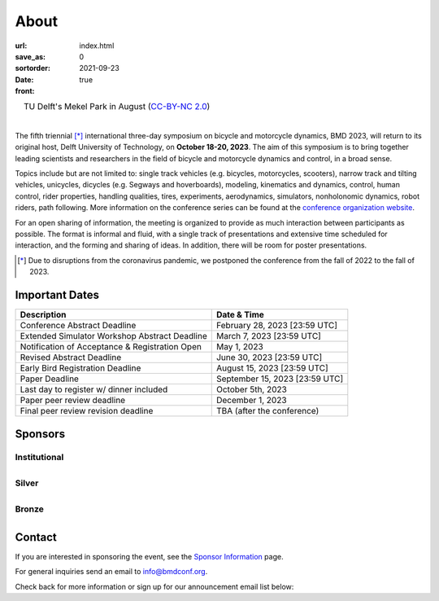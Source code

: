 =====
About
=====

:url:
:save_as: index.html
:sortorder: 0
:date: 2021-09-23
:front: true

.. role:: strike
   :class: strike

.. list-table::
   :class: borderless
   :width: 100%
   :align: center

   *  - |logo|
        |tud-logo|
      - |campus|
        TU Delft's Mekel Park in August (`CC-BY-NC 2.0 <https://www.flickr.com/photos/tudelft/5392443921>`_)

.. |logo| image:: https://moorepants.info/mechmotum-bucket/bmd2023-logo-large-640x295.png
   :width: 100%

.. |tud-logo| image:: https://moorepants.info/mechmotum-bucket/tu-delft-logo-233x100.png
   :width: 50%

.. |campus| image::  https://live.staticflickr.com/5295/5392443921_6e5251027b_b.jpg
   :width: 100%

|

The fifth triennial [*]_ international three-day symposium on bicycle and
motorcycle dynamics, BMD 2023, will return to its original host, Delft
University of Technology, on **October 18-20, 2023**. The aim of this symposium
is to bring together leading scientists and researchers in the field of bicycle
and motorcycle dynamics and control, in a broad sense.

Topics include but are not limited to: single track vehicles (e.g. bicycles,
motorcycles, scooters), narrow track and tilting vehicles, unicycles, dicycles
(e.g. Segways and hoverboards), modeling, kinematics and dynamics, control,
human control, rider properties, handling qualities, tires, experiments,
aerodynamics, simulators, nonholonomic dynamics, robot riders, path following.
More information on the conference series can be found at the `conference
organization website <https://bmdconf.org>`_.

For an open sharing of information, the meeting is organized to provide as much
interaction between participants as possible. The format is informal and fluid,
with a single track of presentations and extensive time scheduled for
interaction, and the forming and sharing of ideas. In addition, there will be
room for poster presentations.

.. [*] Due to disruptions from the coronavirus pandemic, we postponed the
   conference from the fall of 2022 to the fall of 2023.

Important Dates
===============

.. list-table::
   :class: table table-striped
   :header-rows: 1

   * - Description
     - Date & Time
   * - :strike:`Conference Abstract Deadline`
     - :strike:`February 28, 2023 [23:59 UTC]`
   * - :strike:`Extended Simulator Workshop Abstract Deadline`
     - :strike:`March 7, 2023 [23:59 UTC]`
   * - :strike:`Notification of Acceptance & Registration Open`
     - :strike:`May 1, 2023`
   * - :strike:`Revised Abstract Deadline`
     - :strike:`June 30, 2023 [23:59 UTC]`
   * - :strike:`Early Bird Registration Deadline`
     - :strike:`August 15, 2023 [23:59 UTC]`
   * - :strike:`Paper Deadline`
     - :strike:`September 15, 2023 [23:59 UTC]`
   * - :strike:`Last day to register w/ dinner included`
     - :strike:`October 5th, 2023`
   * - Paper peer review deadline
     - December 1, 2023
   * - Final peer review revision deadline
     - TBA (after the conference)

.. raw:: html

   <div class="container">
   <div class="row">
     <div class="col-lg-6">
       <h2>Organizing Committee</h2>
       <ul>
         <li>Jason K. Moore [TU Delft], Chair</li>
         <li>Andrew Dressel [TU Delft]</li>
         <li>Edwin de Vries [Cruden]</li>
         <li>Leila Alizadehsaravi [TU Delft]</li>
       </ul>
     </div>
     <div class="col-lg-6">
       <h2>Organizing Volunteers</h2>
       <ul>
         <li>Christoph Schmidt [TU Delft]</li>
         <li>Gabriele Dell'Orto [TU Delft]</li>
         <li>Jan Groenhuis [TU Delft]</li>
         <li>Jule Ronné [Uni. Gustave Eiffel]</li>
         <li>Julie van Vlerken [TU Delft]</li>
         <li>Kirsten Dijkman [TU Delft]</li>
         <li>Linda van der Spaa [TU Delft]</li>
         <li>Marten Haitjema [TU Delft]</li>
         <li>Ragnhild Maarleveld [TU Delft]</li>
         <li>Riender Happee [TU Delft]</li>
         <li>Thomas Habing [TU Delft]</li>
         <li>Tim Reuscher [RWTH Aachen]</li>
       </ul>
     </div>
   </div>
   </div>

.. raw:: html

   <div class="container">
   <h2>Scientific Committee</h2>
   <div class="row">
     <div class="col-lg-6">
       <ul>
           <li>Alberto Doria [University of Padua]</li>
           <li>Alejandra Polanco [University Gustave Eiffel]</li>
           <li>Alessandro Beghi [University of Padua]</li>
           <li>Alka Gupta [Harley Davidson]</li>
           <li>Arend Schwab [Delft University of Technology]</li>
           <li>Arno Stienen [Delft University of Technology]</li>
           <li>Atanas Popov [University of Nottingham]</li>
           <li>Eric Maris [Radboud University]</li>
           <li>Gianpiero Mastinu [Polytechnic University of Milan]</li>
           <li>Ichiro Kageyama [Nihon University]</li>
           <li>Jaap Meijaard [Delft University of Technology]</li>
           <li>James Sadauckas [Trek Bicycle Corporation]</li>
           <li>Jim Brendelson [Cycle Scientific LLC]</li>
           <li>Jodi Kooijman [Swugo B.V.]</li>
           <li>Jürgen Wrede [Pforzheim University]</li>
           <li>Linda van der Spaa [Delft University of Technology]</li>
           <li>Manfred Plöchl [TU Wien]</li>
        </ul>
     </div>
     <div class="col-lg-6">
       <ul>
           <li>Marco Dozza [Chalmers University of Technology]</li>
           <li>Marco Pezzola [MUNER, Alma Mater Studiorum – Università di Bologna]</li>
           <li>Matteo Corno [Polytechnic University of Milan]</li>
           <li>Matteo Massaro [University of Padua]</li>
           <li>Mattia Bruschetta [University of Padua]</li>
           <li>Michael Taylor [Harley Davidson]</li>
           <li>Mont Hubbard [University of California, Davis]</li>
           <li>Nicolay Ruffo [VI-grade Srl]</li>
           <li>Riender Happee [Delft University of Technology]</li>
           <li>Roberto Lot [University of Padua]</li>
           <li>Sam Brockie [Delft University of Technology]</li>
           <li>Simos Evangelou [Imperial College London]</li>
           <li>Siri Berge [Delft University of Technology]</li>
           <li>Stephen Cain [West Virginia University]</li>
           <li>Tomoya Kitani [Shizuoka University]</li>
       </ul>
     </div>
   </div>
   </div>

Sponsors
========

Institutional
-------------

.. list-table::
   :class: borderless
   :align: center
   :width: 100%

   * - .. image:: https://d2k0ddhflgrk1i.cloudfront.net/3mE/BME-met-tekst-large.png
          :width: 100%
          :target: https://www.tudelft.nl/en/3me/about/departments/biomechanical-engineering
     - .. image:: https://d2k0ddhflgrk1i.cloudfront.net/_processed_/b/a/csm_header_OpenPublishing_e7be5034d7.jpg
          :width: 100%
          :target: https://www.tudelft.nl/library/actuele-themas/open-publishing

.. _BioMechanical Engineering Department: https://www.tudelft.nl/en/3me/about/departments/biomechanical-engineering

Silver
------

.. list-table::
   :class: borderless
   :align: center
   :width: 100%

   * - .. image:: https://objects-us-east-1.dream.io/mechmotum/logo-dynamotion.jpg
          :width: 100%
          :target: https://www.dynamotion.it/
     -

Bronze
------

.. list-table::
   :class: borderless
   :align: center
   :width: 100%

   * - .. image:: https://objects-us-east-1.dream.io/mechmotum/logo-cycle-scientific.jpg
          :width: 100%
          :target: https://www.linkedin.com/company/cycle-scientific-llc
     - .. image:: https://objects-us-east-1.dream.io/mechmotum/logo-uwm-bike-lab.jpg
          :width: 100%
          :target: https://sites.uwm.edu/bike-motorcycle-lab

.. _Delft University of Technology: https://www.tudelft.nl
.. _Jason K. Moore: https://www.moorepants.info

Contact
=======

If you are interested in sponsoring the event, see the `Sponsor Information
<{filename}/pages/sponsor-info.rst>`_ page.

For general inquiries send an email to info@bmdconf.org.

Check back for more information or sign up for our announcement email list
below:

.. raw:: html

   <!-- Begin Mailchimp Signup Form -->
   <link href="//cdn-images.mailchimp.com/embedcode/classic-071822.css" rel="stylesheet" type="text/css">
   <style type="text/css">
      #mc_embed_signup{background:#fff; clear:left; font:14px Helvetica,Arial,sans-serif;  width:600px;}
      /* Add your own Mailchimp form style overrides in your site stylesheet or in this style block.
         We recommend moving this block and the preceding CSS link to the HEAD of your HTML file. */
   </style>
   <div id="mc_embed_signup">
       <form action="https://ucdavis.us14.list-manage.com/subscribe/post?u=fac41a507f0822b8e89747f28&amp;id=a077e2badd&amp;f_id=009293e0f0" method="post" id="mc-embedded-subscribe-form" name="mc-embedded-subscribe-form" class="validate" target="_blank" novalidate>
           <div id="mc_embed_signup_scroll">
           <h2>Subscribe to BMD 2023 Announcements</h2>
           <div class="indicates-required"><span class="asterisk">*</span> indicates required</div>
   <div class="mc-field-group">
      <label for="mce-EMAIL">Email Address  <span class="asterisk">*</span>
   </label>
      <input type="email" value="" name="EMAIL" class="required email" id="mce-EMAIL" required>
      <span id="mce-EMAIL-HELPERTEXT" class="helper_text"></span>
   </div>
   <div hidden="true"><input type="hidden" name="tags" value="7352805"></div>
      <div id="mce-responses" class="clear foot">
         <div class="response" id="mce-error-response" style="display:none"></div>
         <div class="response" id="mce-success-response" style="display:none"></div>
      </div>    <!-- real people should not fill this in and expect good things - do not remove this or risk form bot signups-->
       <div style="position: absolute; left: -5000px;" aria-hidden="true"><input type="text" name="b_fac41a507f0822b8e89747f28_a077e2badd" tabindex="-1" value=""></div>
           <div class="optionalParent">
               <div class="clear foot">
                   <input type="submit" value="Subscribe" name="subscribe" id="mc-embedded-subscribe" class="button">
                   <p class="brandingLogo"><a href="http://eepurl.com/ifpIZv" title="Mailchimp - email marketing made easy and fun"><img src="https://eep.io/mc-cdn-images/template_images/branding_logo_text_dark_dtp.svg"></a></p>
               </div>
           </div>
       </div>
   </form>
   </div>
   <script type='text/javascript' src='//s3.amazonaws.com/downloads.mailchimp.com/js/mc-validate.js'></script><script type='text/javascript'>(function($) {window.fnames = new Array(); window.ftypes = new Array();fnames[0]='EMAIL';ftypes[0]='email';fnames[1]='FNAME';ftypes[1]='text';fnames[2]='LNAME';ftypes[2]='text';fnames[3]='ADDRESS';ftypes[3]='address';fnames[4]='PHONE';ftypes[4]='phone';}(jQuery));var $mcj = jQuery.noConflict(true);</script>
   <!--End mc_embed_signup-->

